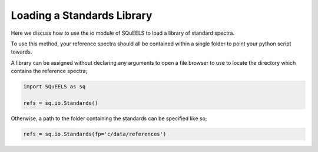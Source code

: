 .. _standards:

**********
Loading a Standards Library
**********

Here we discuss how to use the io module of SQuEELS to load a library of standard spectra.

To use this method, your reference spectra should all be contained within a single folder to point your python script towards.

A library can be assigned without declaring any arguments to open a file browser to use to locate the directory which contains the reference spectra;

.. code-block:: python
    
    import SQuEELS as sq
    
    refs = sq.io.Standards()


Otherwise, a path to the folder containing the standards can be specified like so;

.. code-block:: python
    
    refs = sq.io.Standards(fp='c/data/references')


